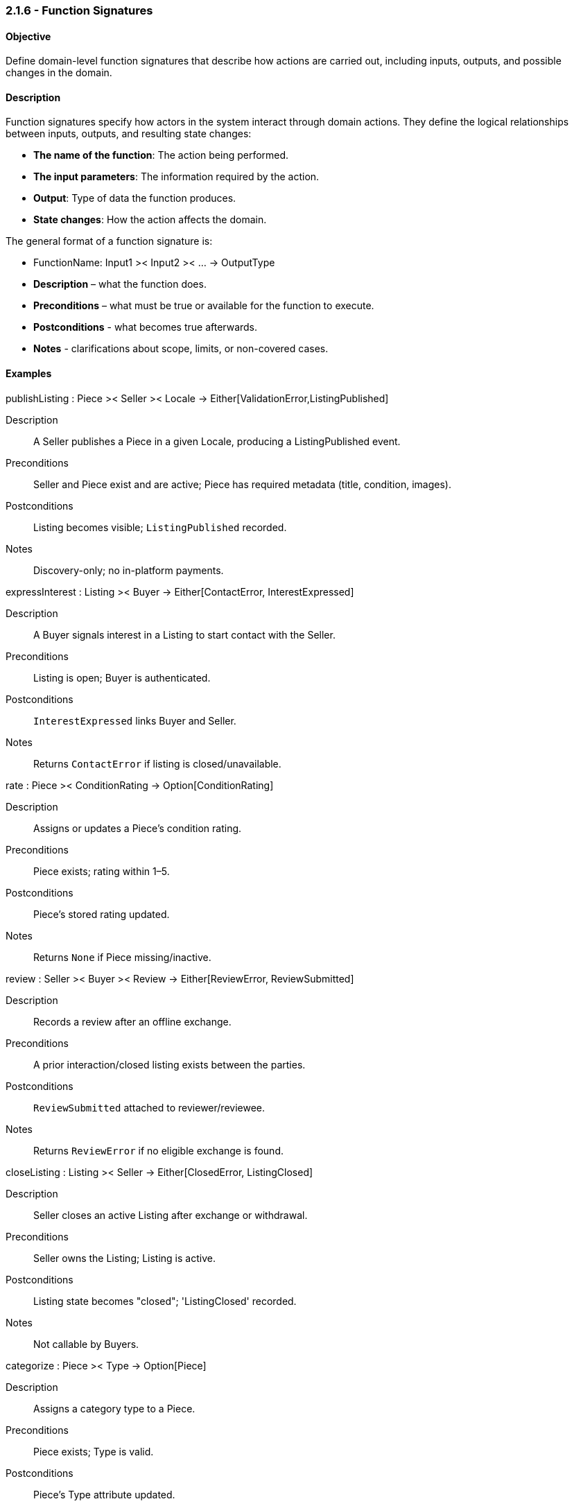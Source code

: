 === *2.1.6 - Function Signatures*

==== Objective
Define domain-level function signatures that describe how actions are carried out, including inputs,
outputs, and possible changes in the domain.

==== Description

Function signatures specify how actors in the system interact through domain actions. They define the logical relationships between inputs, outputs, and resulting state changes: 

- *The name of the function*: The action being performed.  
- *The input parameters*: The information required by the action.  
- *Output*: Type of data the function produces.  
- *State changes*: How the action affects the domain.

The general format of a function signature is:

- FunctionName: Input1 >< Input2 >< ... -> OutputType
- **Description** – what the function does.
- **Preconditions** – what must be true or available for the function to execute.
- **Postconditions** - what becomes true afterwards.
- **Notes** - clarifications about scope, limits, or non-covered cases.

==== Examples

publishListing : Piece >< Seller >< Locale -> Either[ValidationError,ListingPublished]

Description:: A Seller publishes a Piece in a given Locale, producing a ListingPublished event.

Preconditions:: Seller and Piece exist and are active; Piece has required metadata (title, condition, images).

Postconditions:: Listing becomes visible; `ListingPublished` recorded.

Notes:: Discovery-only; no in-platform payments.


expressInterest : Listing >< Buyer -> Either[ContactError, InterestExpressed]

Description:: A Buyer signals interest in a Listing to start contact with the Seller.

Preconditions:: Listing is open; Buyer is authenticated.

Postconditions:: `InterestExpressed` links Buyer and Seller.

Notes:: Returns `ContactError` if listing is closed/unavailable.

rate : Piece >< ConditionRating -> Option[ConditionRating]

Description:: Assigns or updates a Piece’s condition rating.

Preconditions:: Piece exists; rating within 1–5.

Postconditions:: Piece’s stored rating updated.

Notes:: Returns `None` if Piece missing/inactive.

review : Seller >< Buyer >< Review -> Either[ReviewError, ReviewSubmitted]  

Description:: Records a review after an offline exchange.

Preconditions:: A prior interaction/closed listing exists between the parties.


Postconditions:: `ReviewSubmitted` attached to reviewer/reviewee.
Notes:: Returns `ReviewError` if no eligible exchange is found.

closeListing : Listing >< Seller -> Either[ClosedError, ListingClosed]  

Description:: Seller closes an active Listing after exchange or withdrawal.

Preconditions:: Seller owns the Listing; Listing is active.

Postconditions:: Listing state becomes "closed"; 'ListingClosed' recorded.

Notes:: Not callable by Buyers.

categorize : Piece >< Type -> Option[Piece]

Description:: Assigns a category type to a Piece.

Preconditions:: Piece exists; Type is valid.

Postconditions:: Piece’s Type attribute updated.

Notes:: Returns `None` if Piece missing/inactive. Does not change visibility.

discard : Piece -> Option[Void]

Description:: Removes a Piece from active circulation.

Preconditions:: Piece exists and is active.

Postconditions:: Piece marked as discarded/inactive.

Notes:: Returns `None` if Piece missing/inactive.

==== Example Scenario: From Listing to Offline Exchange
1. Seller publishes a listing using `publishListing(Piece, Seller, Locale)` → produces `ListingPublished`.  
2. Buyer browses available items and finds one of interest.  
3. Buyer triggers `expressInterest(Listing, Buyer)` → produces `InterestExpressed`.  
4. Both users coordinate offline to exchange the item.  
5. Seller closes the listing via `closeListing(Listing, Seller)` → produces `ListingClosed`.  
6. Buyer leaves a review using `review(Seller, Buyer, Review)` → produces `ReviewSubmitted`.
